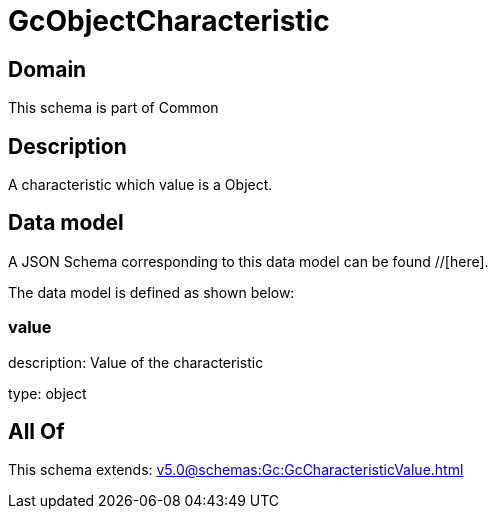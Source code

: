 = GcObjectCharacteristic

[#domain]
== Domain

This schema is part of Common

[#description]
== Description
A characteristic which value is a Object.


[#data_model]
== Data model

A JSON Schema corresponding to this data model can be found //[here].

The data model is defined as shown below:


=== value
description: Value of the characteristic

type: object


[#all_of]
== All Of

This schema extends: xref:v5.0@schemas:Gc:GcCharacteristicValue.adoc[]
